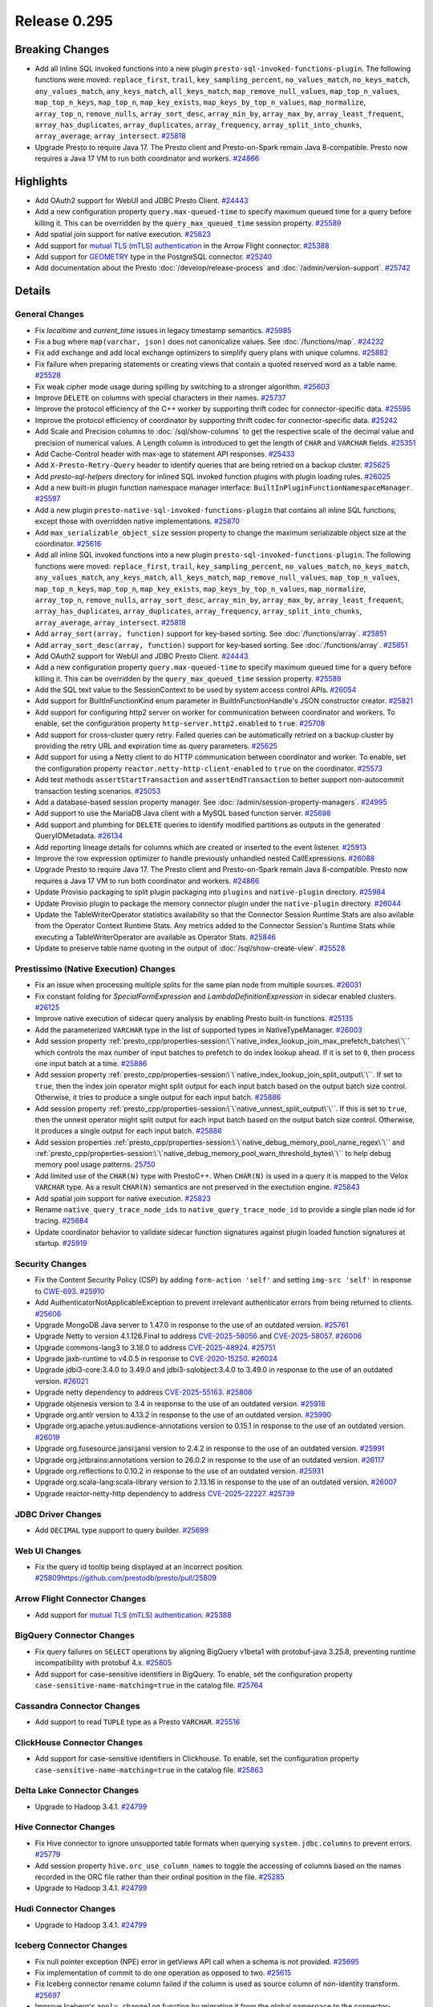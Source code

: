 =============
Release 0.295
=============

**Breaking Changes**
====================
* Add all inline SQL invoked functions into a new plugin ``presto-sql-invoked-functions-plugin``. The following functions were moved: ``replace_first``, ``trail``, ``key_sampling_percent``, ``no_values_match``, ``no_keys_match``, ``any_values_match``, ``any_keys_match``, ``all_keys_match``, ``map_remove_null_values``, ``map_top_n_values``, ``map_top_n_keys``, ``map_top_n``, ``map_key_exists``, ``map_keys_by_top_n_values``, ``map_normalize``, ``array_top_n``, ``remove_nulls``, ``array_sort_desc``, ``array_min_by``, ``array_max_by``, ``array_least_frequent``, ``array_has_duplicates``, ``array_duplicates``, ``array_frequency``, ``array_split_into_chunks``, ``array_average``, ``array_intersect``. `#25818 <https://github.com/prestodb/presto/pull/25818>`_
* Upgrade Presto to require Java 17. The Presto client and Presto-on-Spark remain Java 8-compatible. Presto now requires a Java 17 VM to run both coordinator and workers. `#24866 <https://github.com/prestodb/presto/pull/24866>`_

**Highlights**
==============
* Add OAuth2 support for WebUI and JDBC Presto Client. `#24443 <https://github.com/prestodb/presto/pull/24443>`_
* Add a new configuration property ``query.max-queued-time`` to specify maximum queued time for a query before killing it. This can be overridden by the ``query_max_queued_time`` session property. `#25589 <https://github.com/prestodb/presto/pull/25589>`_
* Add spatial join support for native execution. `#25823 <https://github.com/prestodb/presto/pull/25823>`_
* Add support for `mutual TLS (mTLS) authentication <https://prestodb.io/docs/current/connector/base-arrow-flight.html#mutual-tls-mtls-support>`_ in the Arrow Flight connector. `#25388 <https://github.com/prestodb/presto/pull/25388>`_
* Add support for `GEOMETRY <https://prestodb.io/docs/current/language/types.html#geospatial>`_ type in the PostgreSQL connector. `#25240 <https://github.com/prestodb/presto/pull/25240>`_
* Add documentation about the Presto :doc:`/develop/release-process` and :doc:`/admin/version-support`. `#25742 <https://github.com/prestodb/presto/pull/25742>`_

**Details**
===========

General Changes
_______________
* Fix `localtime` and `current_time` issues in legacy timestamp semantics. `#25985 <https://github.com/prestodb/presto/pull/25985>`_
* Fix a bug where ``map(varchar, json)`` does not canonicalize values. See :doc:`/functions/map`. `#24232 <https://github.com/prestodb/presto/pull/24232>`_
* Fix add exchange and add local exchange optimizers to simplify query plans with unique columns. `#25882 <https://github.com/prestodb/presto/pull/25882>`_
* Fix failure when preparing statements or creating views that contain a quoted reserved word as a table name. `#25528 <https://github.com/prestodb/presto/pull/25528>`_
* Fix weak cipher mode usage during spilling by switching to a stronger algorithm. `#25603 <https://github.com/prestodb/presto/pull/25603>`_
* Improve ``DELETE`` on columns with special characters in their names. `#25737 <https://github.com/prestodb/presto/pull/25737>`_
* Improve the protocol efficiency of the C++ worker by supporting thrift codec for connector-specific data. `#25595 <https://github.com/prestodb/presto/pull/25595>`_
* Improve the protocol efficiency of coordinator by supporting thrift codec for connector-specific data. `#25242 <https://github.com/prestodb/presto/pull/25242>`_
* Add Scale and Precision columns to :doc:`/sql/show-columns` to get the respective scale of the decimal value and precision of numerical values. A Length column is introduced to get the length of ``CHAR`` and ``VARCHAR`` fields. `#25351 <https://github.com/prestodb/presto/pull/25351>`_
* Add Cache-Control header with max-age to statement API responses. `#25433 <https://github.com/prestodb/presto/pull/25433>`_
* Add ``X-Presto-Retry-Query`` header to identify queries that are being retried on a backup cluster. `#25625 <https://github.com/prestodb/presto/pull/25625>`_
* Add `presto-sql-helpers` directory for inlined SQL invoked function plugins with plugin loading rules. `#26025 <https://github.com/prestodb/presto/pull/26025>`_
* Add a new built-in plugin function namespace manager interface: ``BuiltInPluginFunctionNamespaceManager``. `#25597 <https://github.com/prestodb/presto/pull/25597>`_
* Add a new plugin ``presto-native-sql-invoked-functions-plugin`` that contains all inline SQL functions, except those with overridden native implementations. `#25870 <https://github.com/prestodb/presto/pull/25870>`_
* Add ``max_serializable_object_size`` session property to change the maximum serializable object size at the coordinator. `#25616 <https://github.com/prestodb/presto/pull/25616>`_
* Add all inline SQL invoked functions into a new plugin ``presto-sql-invoked-functions-plugin``. The following functions were moved: ``replace_first``, ``trail``, ``key_sampling_percent``, ``no_values_match``, ``no_keys_match``, ``any_values_match``, ``any_keys_match``, ``all_keys_match``, ``map_remove_null_values``, ``map_top_n_values``, ``map_top_n_keys``, ``map_top_n``, ``map_key_exists``, ``map_keys_by_top_n_values``, ``map_normalize``, ``array_top_n``, ``remove_nulls``, ``array_sort_desc``, ``array_min_by``, ``array_max_by``, ``array_least_frequent``, ``array_has_duplicates``, ``array_duplicates``, ``array_frequency``, ``array_split_into_chunks``, ``array_average``, ``array_intersect``. `#25818 <https://github.com/prestodb/presto/pull/25818>`_
* Add ``array_sort(array, function)`` support for key-based sorting. See :doc:`/functions/array`. `#25851 <https://github.com/prestodb/presto/pull/25851>`_
* Add ``array_sort_desc(array, function)`` support for key-based sorting. See :doc:`/functions/array`.  `#25851 <https://github.com/prestodb/presto/pull/25851>`_
* Add OAuth2 support for WebUI and JDBC Presto Client. `#24443 <https://github.com/prestodb/presto/pull/24443>`_
* Add a new configuration property ``query.max-queued-time`` to specify maximum queued time for a query before killing it. This can be overridden by the ``query_max_queued_time`` session property. `#25589 <https://github.com/prestodb/presto/pull/25589>`_
* Add the SQL text value to the SessionContext to be used by system access control APIs. `#26054 <https://github.com/prestodb/presto/pull/26054>`_
* Add support for BuiltInFunctionKind enum parameter in BuiltInFunctionHandle's JSON constructor creator. `#25821 <https://github.com/prestodb/presto/pull/25821>`_
* Add support for configuring http2 server on worker for communication between coordinator and workers. To enable, set the configuration property ``http-server.http2.enabled`` to  ``true``. `#25708 <https://github.com/prestodb/presto/pull/25708>`_
* Add support for cross-cluster query retry. Failed queries can be automatically retried on a backup cluster by providing the retry URL and expiration time as query parameters. `#25625 <https://github.com/prestodb/presto/pull/25625>`_
* Add support for using a Netty client to do HTTP communication between coordinator and worker. To enable, set the configuration property ``reactor.netty-http-client-enabled`` to ``true`` on the coordinator. `#25573 <https://github.com/prestodb/presto/pull/25573>`_
* Add test methods ``assertStartTransaction`` and ``assertEndTransaction`` to better support non-autocommit transaction testing scenarios. `#25053 <https://github.com/prestodb/presto/pull/25053>`_
* Add a database-based session property manager. See :doc:`/admin/session-property-managers`. `#24995 <https://github.com/prestodb/presto/pull/24995>`_
* Add support to use the MariaDB Java client with a MySQL based function server. `#25698 <https://github.com/prestodb/presto/pull/25698>`_
* Add support and plumbing for ``DELETE`` queries to identify modified partitions as outputs in the generated QueryIOMetadata. `#26134 <https://github.com/prestodb/presto/pull/26134>`_
* Add reporting lineage details for columns which are created or inserted to the event listener. `#25913 <https://github.com/prestodb/presto/pull/25913>`_
* Improve the row expression optimizer to handle previously unhandled nested CallExpressions. `#26088 <https://github.com/prestodb/presto/pull/26088>`_
* Upgrade Presto to require Java 17. The Presto client and Presto-on-Spark remain Java 8-compatible. Presto now requires a Java 17 VM to run both coordinator and workers. `#24866 <https://github.com/prestodb/presto/pull/24866>`_
* Update Provisio packaging to split plugin packaging into ``plugins`` and ``native-plugin`` directory. `#25984 <https://github.com/prestodb/presto/pull/25984>`_
* Update Provisio plugin to package the memory connector plugin under the ``native-plugin`` directory. `#26044 <https://github.com/prestodb/presto/pull/26044>`_
* Update the TableWriterOperator statistics availability so that the Connector Session Runtime Stats are also avilable from the Operator Context Runtime Stats. Any metrics added to the Connector Session's Runtime Stats while executing a TableWriterOperator are available as Operator Stats. `#25846 <https://github.com/prestodb/presto/pull/25846>`_
* Update to preserve table name quoting in the output of :doc:`/sql/show-create-view`. `#25528 <https://github.com/prestodb/presto/pull/25528>`_

Prestissimo (Native Execution) Changes
______________________________________
* Fix an issue when processing multiple splits for the same plan node from multiple sources. `#26031 <https://github.com/prestodb/presto/pull/26031>`_
* Fix constant folding for `SpecialFormExpression` and `LambdaDefinitionExpression` in sidecar enabled clusters. `#26125 <https://github.com/prestodb/presto/pull/26125>`_
* Improve native execution of sidecar query analysis by enabling Presto built-in functions. `#25135 <https://github.com/prestodb/presto/pull/25135>`_
* Add the parameterized ``VARCHAR`` type in the list of supported types in NativeTypeManager. `#26003 <https://github.com/prestodb/presto/pull/26003>`_
* Add session property :ref:`presto_cpp/properties-session:\`\`native_index_lookup_join_max_prefetch_batches\`\`` which controls the max number of input batches to prefetch to do index lookup ahead. If it is set to ``0``, then process one input batch at a time. `#25886 <https://github.com/prestodb/presto/pull/25886>`_
* Add session property :ref:`presto_cpp/properties-session:\`\`native_index_lookup_join_split_output\`\``. If set to ``true``, then the index join operator might split output for each input batch based on the output batch size control. Otherwise, it tries to produce a single output for each input batch. `#25886 <https://github.com/prestodb/presto/pull/25886>`_
* Add session property :ref:`presto_cpp/properties-session:\`\`native_unnest_split_output\`\``. If this is set to ``true``, then the unnest operator might split output for each input batch based on the output batch size control. Otherwise, it produces a single output for each input batch. `#25886 <https://github.com/prestodb/presto/pull/25886>`_
* Add session properties :ref:`presto_cpp/properties-session:\`\`native_debug_memory_pool_name_regex\`\`` and :ref:`presto_cpp/properties-session:\`\`native_debug_memory_pool_warn_threshold_bytes\`\`` to help debug memory pool usage patterns. `25750 <https://github.com/prestodb/presto/pull/25750>`_
* Add limited use of the ``CHAR(N)`` type with PrestoC++. When ``CHAR(N)`` is used in a query it is mapped to the Velox ``VARCHAR`` type. As a result ``CHAR(N)`` semantics are not preserved in the exectution engine. `#25843 <https://github.com/prestodb/presto/pull/25843>`_
* Add spatial join support for native execution. `#25823 <https://github.com/prestodb/presto/pull/25823>`_
* Rename ``native_query_trace_node_ids`` to ``native_query_trace_node_id`` to provide a single plan node id for tracing. `#25684 <https://github.com/prestodb/presto/pull/25684>`_
* Update coordinator behavior to validate sidecar function signatures against plugin loaded function signatures at startup. `#25919 <https://github.com/prestodb/presto/pull/25919>`_

Security Changes
________________
* Fix the Content Security Policy (CSP) by adding ``form-action 'self'`` and setting ``img-src 'self'`` in response to `CWE-693 <https://cwe.mitre.org/data/definitions/693.html>`_. `#25910 <https://github.com/prestodb/presto/pull/25910>`_
* Add AuthenticatorNotApplicableException to prevent irrelevant authenticator errors from being returned to clients. `#25606 <https://github.com/prestodb/presto/pull/25606>`_
* Upgrade MongoDB Java server to 1.47.0 in response to the use of an outdated version. `#25761 <https://github.com/prestodb/presto/pull/25761>`_
* Upgrade Netty to version 4.1.126.Final to address `CVE-2025-58056 <https://github.com/advisories/GHSA-fghv-69vj-qj49>`_ and `CVE-2025-58057 <https://github.com/advisories/GHSA-3p8m-j85q-pgmj>`_. `#26006 <https://github.com/prestodb/presto/pull/26006>`_
* Upgrade commons-lang3 to 3.18.0 to address `CVE-2025-48924 <https://github.com/advisories/GHSA-j288-q9x7-2f5v>`_. `#25751 <https://github.com/prestodb/presto/pull/25751>`_
* Upgrade jaxb-runtime to v4.0.5 in response to `CVE-2020-15250 <https://github.com/advisories/GHSA-269g-pwp5-87pp>`_. `#26024 <https://github.com/prestodb/presto/pull/26024>`_
* Upgrade jdbi3-core:3.4.0 to 3.49.0 and jdbi3-sqlobject:3.4.0 to 3.49.0 in response to the use of an outdated version. `#26021 <https://github.com/prestodb/presto/pull/26021>`_
* Upgrade netty dependency to address `CVE-2025-55163 <https://github.com/advisories/GHSA-prj3-ccx8-p6x4>`_. `#25806 <https://github.com/prestodb/presto/pull/25806>`_
* Upgrade objenesis version to 3.4 in response to the use of an outdated version. `#25918 <https://github.com/prestodb/presto/pull/25918>`_
* Upgrade org.antlr version to 4.13.2 in response to the use of an outdated version. `#25990 <https://github.com/prestodb/presto/pull/25990>`_
* Upgrade org.apache.yetus:audience-annotations version to 0.15.1 in response to the use of an outdated version. `#26019 <https://github.com/prestodb/presto/pull/26019>`_
* Upgrade org.fusesource.jansi:jansi version to 2.4.2 in response to the use of an outdated version. `#25991 <https://github.com/prestodb/presto/pull/25991>`_
* Upgrade org.jetbrains:annotations version to 26.0.2 in response to the use of an outdated version. `#26117 <https://github.com/prestodb/presto/pull/26117>`_
* Upgrade org.reflections to 0.10.2 in response to the use of an outdated version. `#25931 <https://github.com/prestodb/presto/pull/25931>`_
* Upgrade org.scala-lang:scala-library version to 2.13.16 in response to the use of an outdated version. `#26007 <https://github.com/prestodb/presto/pull/26007>`_
* Upgrade reactor-netty-http dependency to address `CVE-2025-22227 <https://github.com/advisories/GHSA-4q2v-9p7v-3v22>`_. `#25739 <https://github.com/prestodb/presto/pull/25739>`_

JDBC Driver Changes
___________________
* Add ``DECIMAL`` type support to query builder. `#25699 <https://github.com/prestodb/presto/pull/25699>`_

Web UI Changes
______________
* Fix the query id tooltip being displayed at an incorrect position. `<#25809 https://github.com/prestodb/presto/pull/25809>`_

Arrow Flight Connector Changes
______________________________
* Add support for `mutual TLS (mTLS) authentication <https://prestodb.io/docs/current/connector/base-arrow-flight.html#mutual-tls-mtls-support>`_. `#25388 <https://github.com/prestodb/presto/pull/25388>`_

BigQuery Connector Changes
__________________________
* Fix query failures on ``SELECT`` operations by aligning BigQuery v1beta1 with protobuf-java 3.25.8, preventing runtime incompatibility with protobuf 4.x. `#25805 <https://github.com/prestodb/presto/pull/25805>`_
* Add support for case-sensitive identifiers in BigQuery. To enable, set the configuration property ``case-sensitive-name-matching=true`` in the catalog file. `#25764 <https://github.com/prestodb/presto/pull/25764>`_

Cassandra Connector Changes
___________________________
* Add support to read ``TUPLE`` type as a Presto ``VARCHAR``. `#25516 <https://github.com/prestodb/presto/pull/25516>`_

ClickHouse Connector Changes
____________________________
* Add support for case-sensitive identifiers in Clickhouse. To enable, set the configuration property ``case-sensitive-name-matching=true`` in the catalog file. `#25863 <https://github.com/prestodb/presto/pull/25863>`_

Delta Lake Connector Changes
____________________________
* Upgrade to Hadoop 3.4.1. `#24799 <https://github.com/prestodb/presto/pull/24799>`_

Hive Connector Changes
______________________
* Fix Hive connector to ignore unsupported table formats when querying ``system.jdbc.columns`` to prevent errors. `#25779 <https://github.com/prestodb/presto/pull/25779>`_
* Add session property ``hive.orc_use_column_names`` to toggle the accessing of columns based on the names recorded in the ORC file rather than their ordinal position in the file. `#25285 <https://github.com/prestodb/presto/pull/25285>`_
* Upgrade to Hadoop 3.4.1. `#24799 <https://github.com/prestodb/presto/pull/24799>`_

Hudi Connector Changes
______________________
* Upgrade to Hadoop 3.4.1. `#24799 <https://github.com/prestodb/presto/pull/24799>`_

Iceberg Connector Changes
_________________________
* Fix null pointer exception (NPE) error in getViews API call when a schema is not provided. `#25695 <https://github.com/prestodb/presto/pull/25695>`_
* Fix implementation of commit to do one operation as opposed to two. `#25615 <https://github.com/prestodb/presto/pull/25615>`_
* Fix Iceberg connector rename column failed if the column is used as source column of non-identity transform. `#25697 <https://github.com/prestodb/presto/pull/25697>`_
* Improve Iceberg's ``apply_changelog`` function by migrating it from the global namespace to the connector-specific namespace. The function is now available as ``iceberg.system.apply_changelog()`` instead of ``apply_changelog()``. `#25871 <https://github.com/prestodb/presto/pull/25871>`_
* Improve ``ApplyChangelogFunction`` by moving it to connector-level functions following the pattern introduced in `#25594 <https://github.com/prestodb/presto/pull/25594>`_. `#25871 <https://github.com/prestodb/presto/pull/25871>`_
* Improve the property mechanism to enable a property to accept and process property values of multiple types. `#25862 <https://github.com/prestodb/presto/pull/25862>`_
* Add Iceberg bucket scalar function. `#25951 <https://github.com/prestodb/presto/pull/25951>`_
* Add ``iceberg.engine.hive.lock-enabled`` configuration to disable Hive locks. `#25615 <https://github.com/prestodb/presto/pull/25615>`_
* Add support for specifying multiple transforms when adding a column. `#25862 <https://github.com/prestodb/presto/pull/25862>`_
* Upgrade Iceberg version from 1.5.0 to 1.6.1. `#25768 <https://github.com/prestodb/presto/pull/25768>`_
* Upgrade Iceberg version to 1.8.1. `#25999 <https://github.com/prestodb/presto/pull/25999>`_
* Upgrade Nessie to version 0.95.0. `#25593 <https://github.com/prestodb/presto/pull/25593>`_
* Upgrade to Hadoop 3.4.1. `#24799 <https://github.com/prestodb/presto/pull/24799>`_
* Update to implement ConnectorMetadata::finishDeleteWithOutput(). `#26134 <https://github.com/prestodb/presto/pull/26134>`_

Kudu Connector Changes
______________________
* Update to implement ConnectorMetadata::finishDeleteWithOutput(). `#26134 <https://github.com/prestodb/presto/pull/26134>`_

MongoDB Connector Changes
_________________________
* Add support for case-sensitive identifiers in MongoDB. To enable, set the configuration property ``case-sensitive-name-matching=true`` in the catalog file. `#25853 <https://github.com/prestodb/presto/pull/25853>`_
* Upgrade MongoDB java driver to 3.12.14. `#25436 <https://github.com/prestodb/presto/pull/25436>`_

PostgreSQL Connector Changes
____________________________
* Add support for `GEOMETRY <https://prestodb.io/docs/current/language/types.html#geospatial>`_ type in the PostgreSQL connector. `#25240 <https://github.com/prestodb/presto/pull/25240>`_

Redis Connector Changes
_______________________
* Add changes to enable TLS support. `#25373 <https://github.com/prestodb/presto/pull/25373>`_

SPI Changes
___________
* Add a new ``getSqlInvokedFunctions`` SPI in Presto, which only supports SQL invoked functions. `#25597 <https://github.com/prestodb/presto/pull/25597>`_
* Add a new ``ConnectorMetadata::finishDeleteWithOutput()`` method, returning ``Optional<ConnectorOutputMetadata>``. This allows connectors implementing ``DELETE`` to identify partitions modified in queries, which can be important for tracing lineage. `#26134 <https://github.com/prestodb/presto/pull/26134>`_
* Deprecate the existing ``ConnectorMetadata::finishDelete()`` method. By default, the new ``finishDeleteWithOutput()`` method delegates to the existing ``finishDelete()`` method, and returns ``Optional.empty()``. This allows existing connectors to continue working without changes. `#26134 <https://github.com/prestodb/presto/pull/26134>`_

Documentation Changes
_____________________
* Improve :doc:`/installation/deploy-brew`. `#25924 <https://github.com/prestodb/presto/pull/25924>`_
* Add documentation about the Presto :doc:`/develop/release-process` and :doc:`/admin/version-support`. `#25742 <https://github.com/prestodb/presto/pull/25742>`_



**Credits**
===========

Abhash Jain, Adrian Carpente (Denodo), Amit Dutta, Amritanshu Darbari, Anant Aneja, Andrew Xie, Arjun Gupta, Artem Selishchev, Bryan Cutler, Christian Zentgraf, Dilli-Babu-Godari, Elbin Pallimalil, Facebook Community Bot, Feilong Liu, Gary Helmling, Ge Gao, Hazmi, HeidiHan0000, Jalpreet Singh Nanda (:imjalpreet), James Gill, Jay Narale, Jialiang Tan, Joe Abraham, Joe O'Hallaron, Karthikeyan Natarajan, Ke Wang, Ke Wang, Kevin Tang, Kewen Wang, Krishna Pai, Mahadevuni Naveen Kumar, Maria Basmanova, Mariam Almesfer, Matt Karrmann, Miguel Blanco Godón, Natasha Sehgal, Naveen Nitturu, Nidhin Varghese, Nikhil Collooru, Nishitha-Bhaskaran, PRASHANT GOLASH, Ping Liu, Pradeep Vaka, Pramod Satya, Prashant Sharma, Pratik Joseph Dabre, Raaghav Ravishankar, Rebecca Schlussel, Rebecca Whitworth, Reetika Agrawal, Richard Barnes, Sayari Mukherjee, Sergey Pershin, Shahim Sharafudeen, Shang Ma, Shijin, Shrinidhi Joshi, Steve Burnett, Sumi Mathew, Timothy Meehan, Valery Mironov, Vamsi Karnika, Vivian Hsu, Wei He, Xiaoxuan Meng, Xin Zhang, Yihong Wang, Ying, Zac Blanco, Zac Wen, abhinavmuk04, aditi-pandit, adkharat, aspegren_david, auden-woolfson, beinan, dnskr, ericyuliu, haneel-kumar, j-sund, juwentus1234, lingbin, mehradpk, mohsaka, pratik.pugalia@gmail.com, pratyakshsharma, singcha, unidevel, wangd, yangbin09

